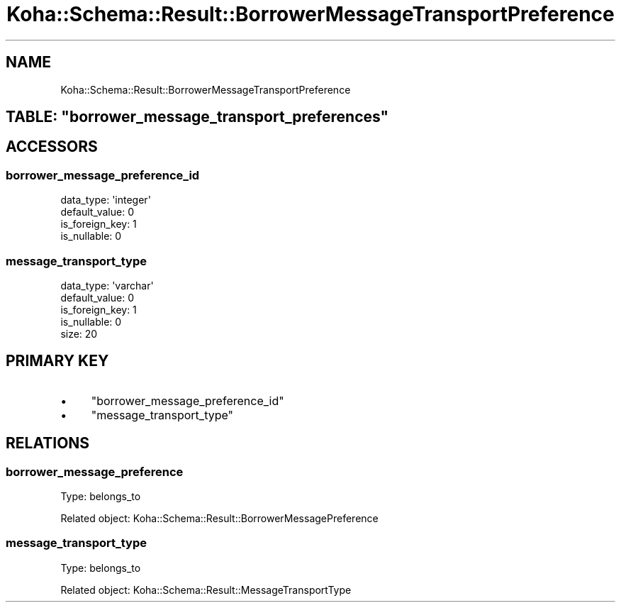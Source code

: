 .\" Automatically generated by Pod::Man 4.10 (Pod::Simple 3.35)
.\"
.\" Standard preamble:
.\" ========================================================================
.de Sp \" Vertical space (when we can't use .PP)
.if t .sp .5v
.if n .sp
..
.de Vb \" Begin verbatim text
.ft CW
.nf
.ne \\$1
..
.de Ve \" End verbatim text
.ft R
.fi
..
.\" Set up some character translations and predefined strings.  \*(-- will
.\" give an unbreakable dash, \*(PI will give pi, \*(L" will give a left
.\" double quote, and \*(R" will give a right double quote.  \*(C+ will
.\" give a nicer C++.  Capital omega is used to do unbreakable dashes and
.\" therefore won't be available.  \*(C` and \*(C' expand to `' in nroff,
.\" nothing in troff, for use with C<>.
.tr \(*W-
.ds C+ C\v'-.1v'\h'-1p'\s-2+\h'-1p'+\s0\v'.1v'\h'-1p'
.ie n \{\
.    ds -- \(*W-
.    ds PI pi
.    if (\n(.H=4u)&(1m=24u) .ds -- \(*W\h'-12u'\(*W\h'-12u'-\" diablo 10 pitch
.    if (\n(.H=4u)&(1m=20u) .ds -- \(*W\h'-12u'\(*W\h'-8u'-\"  diablo 12 pitch
.    ds L" ""
.    ds R" ""
.    ds C` ""
.    ds C' ""
'br\}
.el\{\
.    ds -- \|\(em\|
.    ds PI \(*p
.    ds L" ``
.    ds R" ''
.    ds C`
.    ds C'
'br\}
.\"
.\" Escape single quotes in literal strings from groff's Unicode transform.
.ie \n(.g .ds Aq \(aq
.el       .ds Aq '
.\"
.\" If the F register is >0, we'll generate index entries on stderr for
.\" titles (.TH), headers (.SH), subsections (.SS), items (.Ip), and index
.\" entries marked with X<> in POD.  Of course, you'll have to process the
.\" output yourself in some meaningful fashion.
.\"
.\" Avoid warning from groff about undefined register 'F'.
.de IX
..
.nr rF 0
.if \n(.g .if rF .nr rF 1
.if (\n(rF:(\n(.g==0)) \{\
.    if \nF \{\
.        de IX
.        tm Index:\\$1\t\\n%\t"\\$2"
..
.        if !\nF==2 \{\
.            nr % 0
.            nr F 2
.        \}
.    \}
.\}
.rr rF
.\" ========================================================================
.\"
.IX Title "Koha::Schema::Result::BorrowerMessageTransportPreference 3pm"
.TH Koha::Schema::Result::BorrowerMessageTransportPreference 3pm "2025-04-28" "perl v5.28.1" "User Contributed Perl Documentation"
.\" For nroff, turn off justification.  Always turn off hyphenation; it makes
.\" way too many mistakes in technical documents.
.if n .ad l
.nh
.SH "NAME"
Koha::Schema::Result::BorrowerMessageTransportPreference
.ie n .SH "TABLE: ""borrower_message_transport_preferences"""
.el .SH "TABLE: \f(CWborrower_message_transport_preferences\fP"
.IX Header "TABLE: borrower_message_transport_preferences"
.SH "ACCESSORS"
.IX Header "ACCESSORS"
.SS "borrower_message_preference_id"
.IX Subsection "borrower_message_preference_id"
.Vb 4
\&  data_type: \*(Aqinteger\*(Aq
\&  default_value: 0
\&  is_foreign_key: 1
\&  is_nullable: 0
.Ve
.SS "message_transport_type"
.IX Subsection "message_transport_type"
.Vb 5
\&  data_type: \*(Aqvarchar\*(Aq
\&  default_value: 0
\&  is_foreign_key: 1
\&  is_nullable: 0
\&  size: 20
.Ve
.SH "PRIMARY KEY"
.IX Header "PRIMARY KEY"
.IP "\(bu" 4
\&\*(L"borrower_message_preference_id\*(R"
.IP "\(bu" 4
\&\*(L"message_transport_type\*(R"
.SH "RELATIONS"
.IX Header "RELATIONS"
.SS "borrower_message_preference"
.IX Subsection "borrower_message_preference"
Type: belongs_to
.PP
Related object: Koha::Schema::Result::BorrowerMessagePreference
.SS "message_transport_type"
.IX Subsection "message_transport_type"
Type: belongs_to
.PP
Related object: Koha::Schema::Result::MessageTransportType
